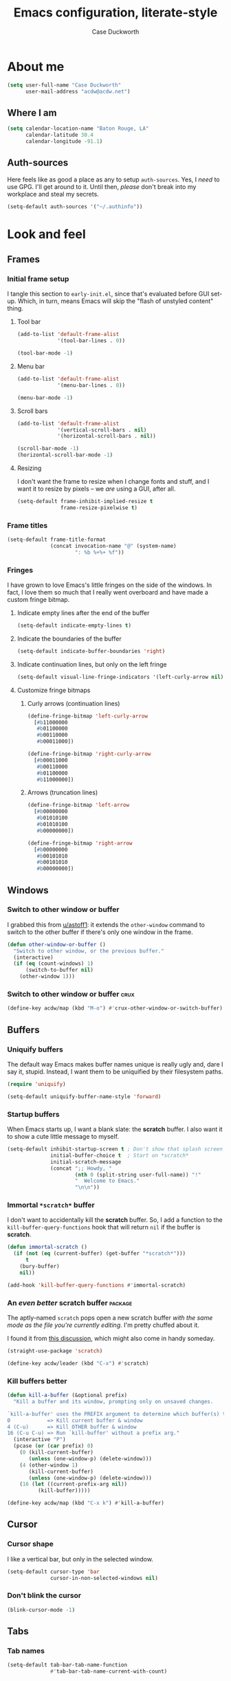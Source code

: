 #+TITLE: Emacs configuration, literate-style
#+AUTHOR: Case Duckworth
#+STARTUP: overview

* About me

#+begin_src emacs-lisp :noweb-ref settings
  (setq user-full-name "Case Duckworth"
        user-mail-address "acdw@acdw.net")
#+end_src

** Where I am

#+begin_src emacs-lisp :noweb-ref settings
  (setq calendar-location-name "Baton Rouge, LA"
        calendar-latitude 30.4
        calendar-longitude -91.1)
#+end_src

** Auth-sources

Here feels like as good a place as any to setup =auth-sources=.  Yes, I
/need/ to use GPG.  I'll get around to it.  Until then, /please/ don't
break into my workplace and steal my secrets.

#+begin_src emacs-lisp :noweb-ref settings
  (setq-default auth-sources '("~/.authinfo"))
#+end_src

* Look and feel

** Frames

*** Initial frame setup
:PROPERTIES:
:header-args: :noweb-ref early-init-frame
:END:

I tangle this section to =early-init.el=, since that's evaluated
before GUI set-up.  Which, in turn, means Emacs will skip the "flash
of unstyled content" thing.

**** Tool bar

#+begin_src emacs-lisp
  (add-to-list 'default-frame-alist
               '(tool-bar-lines . 0))

  (tool-bar-mode -1)
#+end_src

**** Menu bar

#+begin_src emacs-lisp
  (add-to-list 'default-frame-alist
               '(menu-bar-lines . 0))

  (menu-bar-mode -1)
#+end_src

**** Scroll bars

#+begin_src emacs-lisp
  (add-to-list 'default-frame-alist
               '(vertical-scroll-bars . nil)
               '(horizontal-scroll-bars . nil))

  (scroll-bar-mode -1)
  (horizontal-scroll-bar-mode -1)
#+end_src

**** Resizing

I don't want the frame to resize when I change fonts and stuff, and I
want it to resize by pixels -- we /are/ using a GUI, after all.

#+begin_src emacs-lisp
  (setq-default frame-inhibit-implied-resize t
                frame-resize-pixelwise t)
#+end_src

*** Frame titles

#+begin_src emacs-lisp :noweb-ref settings
  (setq-default frame-title-format
                (concat invocation-name "@" (system-name)
                        ": %b %+%+ %f"))
#+end_src

*** Fringes
:PROPERTIES:
:header-args: :noweb-ref settings
:END:

I have grown to love Emacs's little fringes on the side of the
windows.  In fact, I love them so much that I really went overboard
and have made a custom fringe bitmap.

**** Indicate empty lines after the end of the buffer

#+begin_src emacs-lisp
  (setq-default indicate-empty-lines t)
#+end_src

**** Indicate the boundaries of the buffer

#+begin_src emacs-lisp
  (setq-default indicate-buffer-boundaries 'right)
#+end_src

**** Indicate continuation lines, but only on the left fringe

#+begin_src emacs-lisp
  (setq-default visual-line-fringe-indicators '(left-curly-arrow nil))
#+end_src

**** Customize fringe bitmaps

***** Curly arrows (continuation lines)

#+begin_src emacs-lisp
  (define-fringe-bitmap 'left-curly-arrow
    [#b11000000
     #b01100000
     #b00110000
     #b00011000])

  (define-fringe-bitmap 'right-curly-arrow
    [#b00011000
     #b00110000
     #b01100000
     #b11000000])
#+end_src

***** Arrows (truncation lines)

#+begin_src emacs-lisp
  (define-fringe-bitmap 'left-arrow
    [#b00000000
     #b01010100
     #b01010100
     #b00000000])

  (define-fringe-bitmap 'right-arrow
    [#b00000000
     #b00101010
     #b00101010
     #b00000000])
#+end_src

** Windows

*** Switch to other window or buffer

I grabbed this from [[https://www.reddit.com/r/emacs/comments/kz347f/what_parts_of_your_config_do_you_like_best/gjlnp2c/][u/astoff1]]: it extends the =other-window= command
to switch to the other buffer if there's only one window in the frame.

#+begin_src emacs-lisp :noweb-ref functions
  (defun other-window-or-buffer ()
    "Switch to other window, or the previous buffer."
    (interactive)
    (if (eq (count-windows) 1)
        (switch-to-buffer nil)
      (other-window 1)))
#+end_src

*** Switch to other window or buffer                                   :crux:

#+begin_src emacs-lisp :noweb-ref bindings
  (define-key acdw/map (kbd "M-o") #'crux-other-window-or-switch-buffer)
#+end_src

** Buffers

*** Uniquify buffers

The default way Emacs makes buffer names unique is really ugly and,
dare I say it, stupid.  Instead, I want them to be uniquified by their
filesystem paths.

#+begin_src emacs-lisp :noweb-ref requires
  (require 'uniquify)
#+end_src

#+begin_src emacs-lisp :noweb-ref settings
  (setq-default uniquify-buffer-name-style 'forward)
#+end_src

*** Startup buffers

When Emacs starts up, I want a blank slate: the *scratch* buffer.  I
also want it to show a cute little message to myself.

#+begin_src emacs-lisp :noweb-ref settings
  (setq-default inhibit-startup-screen t ; Don't show that splash screen thing.
                initial-buffer-choice t  ; Start on *scratch*
                initial-scratch-message
                (concat ";; Howdy, "
                        (nth 0 (split-string user-full-name)) "!"
                        "  Welcome to Emacs."
                        "\n\n"))
#+end_src

*** Immortal =*scratch*= buffer

I don't want to accidentally kill the *scratch* buffer.  So, I add a
function to the =kill-buffer-query-functions= hook that will return
=nil= if the buffer is *scratch*.

#+begin_src emacs-lisp :noweb-ref functions
  (defun immortal-scratch ()
    (if (not (eq (current-buffer) (get-buffer "*scratch*")))
        t
      (bury-buffer)
      nil))
#+end_src

#+begin_src emacs-lisp :noweb-ref hooks
  (add-hook 'kill-buffer-query-functions #'immortal-scratch)
#+end_src

*** An /even better/ scratch buffer                                   :package:

The aptly-named =scratch= pops open a new scratch buffer /with the same
mode as the file you're currently editing/.  I'm pretty chuffed about
it.

I found it from [[https://old.reddit.com/r/emacs/comments/l4v1ux/one_of_the_most_useful_small_lisp_functions_in_my/][this discussion]], which might also come in handy
someday.

#+begin_src emacs-lisp :noweb-ref packages
  (straight-use-package 'scratch)
#+end_src

#+begin_src emacs-lisp :noweb-ref bindings
  (define-key acdw/leader (kbd "C-x") #'scratch)
#+end_src

*** Kill buffers better

#+begin_src emacs-lisp :noweb-ref functions
  (defun kill-a-buffer (&optional prefix)
    "Kill a buffer and its window, prompting only on unsaved changes.

  `kill-a-buffer' uses the PREFIX argument to determine which buffer(s) to kill:
  0            => Kill current buffer & window
  4 (C-u)      => Kill OTHER buffer & window
  16 (C-u C-u) => Run `kill-buffer' without a prefix arg."
    (interactive "P")
    (pcase (or (car prefix) 0)
      (0 (kill-current-buffer)
         (unless (one-window-p) (delete-window)))
      (4 (other-window 1)
         (kill-current-buffer)
         (unless (one-window-p) (delete-window)))
      (16 (let ((current-prefix-arg nil))
            (kill-buffer)))))
#+end_src

#+begin_src emacs-lisp :noweb-ref bindings
  (define-key acdw/map (kbd "C-x k") #'kill-a-buffer)
#+end_src

** Cursor

*** Cursor shape

I like a vertical bar, but only in the selected window.

#+begin_src emacs-lisp :noweb-ref settings
  (setq-default cursor-type 'bar
                cursor-in-non-selected-windows nil)
#+end_src

*** Don't blink the cursor

#+begin_src emacs-lisp :noweb-ref modes
  (blink-cursor-mode -1)
#+end_src

** Tabs

*** Tab names

#+begin_src emacs-lisp :noweb-ref settings
  (setq-default tab-bar-tab-name-function
                #'tab-bar-tab-name-current-with-count)
#+end_src

*** When to show the tab bar

Only when there's more than one tab.

#+begin_src emacs-lisp :noweb-ref settings
  (setq-default tab-bar-show 1)
#+end_src

** Fonts

On Linux, I have a custom build of Iosevka that I like.

#+begin_src emacs-lisp :noweb-ref linux-specific
  (set-face-attribute 'default nil
                      :family "Iosevka Acdw"
                      :height 105)

  (set-face-attribute 'fixed-pitch nil
                      :family "Iosevka Acdw"
                      :height 105)
#+end_src

But on Windows, I use Consolas.

#+begin_src emacs-lisp :noweb-ref windows-specific
  (set-face-attribute 'default nil
                      :family "Consolas"
                      :height 110)

  (set-face-attribute 'fixed-pitch nil
                      :family "Consolas"
                      :height 110)
#+end_src

*** Underlines

I like the /fancy/ underlines in newer browsers that skip all the
descenders.  Emacs doesn't /quite/ have that, but it can put the
underline below all the text.

#+begin_src emacs-lisp :noweb-ref settings
  (setq-default x-underline-at-descent-line t)
#+end_src

*** Unicode fonts                                           :package:

=unicode-fonts= pulls in some other packages that still require the
deprecated =cl= library.  So, I've forked those libraries to require
=cl-lib= instead.

*** First: un-fuck =font-utils= and =list-utils= ... and =persistent-soft=

**** List-utils

Since =font-utils= depends on =list-utils=, if I load the former first, it
pulls in the unpatched latter.  /So/ I need to do =list-utils= first.
(=*straight-process*= is your friend, y'all!)

Since =list-utils= requires =cl= in line 259 (see [[https://github.com/rolandwalker/list-utils/issues/6][this issue]], apparently
just changing it breaks many tests, but I'll run with it until Emacs
complains), I need to fork and change that to a =cl-lib=.

#+begin_src emacs-lisp :noweb-ref packages
  (straight-use-package '(list-utils
                          :host github
                          :repo "rolandwalker/list-utils"
                          :fork (:repo "duckwork/list-utils")))
#+end_src

**** Persistent-soft

#+begin_src emacs-lisp :noweb-ref packages
  (straight-use-package '(persistent-soft
                          :host github
                          :repo "rolandwalker/persistent-soft"
                          :fork (:repo "duckwork/persistent-soft")))
#+end_src

**** Font-utils

I was able to actually create a [[https://github.com/rolandwalker/font-utils/pull/2][PR]] for this one, so fingers crossed.
Since the last update on =font-utils= was in 2015, I'm not super hopeful
that my fix will get merged upstream, but I'm using a =:fork= argument
to stay hopeful.

#+begin_src emacs-lisp :noweb-ref packages
  (straight-use-package '(font-utils
                          :host github
                          :repo "rolandwalker/font-utils"
                          :fork (:repo "duckwork/font-utils")))
#+end_src

**** Unicode-fonts

/Okay/ ... pull requests in, time to load =unicode-fonts=.

#+begin_src emacs-lisp :noweb-ref packages
  (straight-use-package '(unicode-fonts
                          :host github
                          :repo "rolandwalker/unicode-fonts"))
  (require 'unicode-fonts)
#+end_src

According to [[https://github.com/rolandwalker/unicode-fonts/issues/3][Issue #3]], there can be problems with =unicode-fonts-setup=
when using a daemon.  Instead of forking this repo and merging [[https://github.com/rolandwalker/unicode-fonts/pull/4][PR #4]]
into my personal fork, I'll use the workaround described in the
issue.

#+begin_src emacs-lisp :noweb-ref hooks
  (defun hook--unicode-fonts-setup (frame)
    "Run `unicode-fonts-setup', then remove the hook."
    (select-frame frame)
    (unicode-fonts-setup)
    (remove-hook 'after-make-frame-functions #'hook--unicode-fonts-setup))

  (add-hook 'after-make-frame-functions #'hook--unicode-fonts-setup)
#+end_src

** Theming

*** Modus themes                                                    :package:

I want the git version.

#+begin_src emacs-lisp :noweb-ref packages
  (straight-use-package '(modus-themes
                          :host gitlab
                          :repo "protesilaos/modus-themes"))
#+end_src

#+begin_src emacs-lisp :noweb-ref settings
  (setq-default modus-themes-slanted-constructs t
                modus-themes-bold-constructs t
                modus-themes-region 'bg-only
                modus-themes-org-blocks 'grayscale
                modus-themes-headings '((1 . line)
                                        (t . t))
                modus-themes-scale-headings nil
                modus-themes-mode-line 'borderless-3d)
#+end_src

*** Change themes based on time of day

#+begin_src emacs-lisp :noweb-ref functions
  (defun acdw/run-with-sun (sunrise-command sunset-command)
    "Run commands at sunrise and sunset."
    (let* ((times-regex (rx (* nonl)
                            (: (any ?s ?S) "unrise") " "
                            (group (repeat 1 2 digit) ":"
                                   (repeat 1 2 digit)
                                   (: (any ?a ?A ?p ?P) (any ?m ?M)))
                            (* nonl)
                            (: (any ?s ?S) "unset") " "
                            (group (repeat 1 2 digit) ":"
                                   (repeat 1 2 digit)
                                   (: (any ?a ?A ?p ?P) (any ?m ?M)))
                            (* nonl)))
           (ss (sunrise-sunset))
           (_m (string-match times-regex ss))
           (sunrise-time (match-string 1 ss))
           (sunset-time (match-string 2 ss)))
      (run-at-time sunrise-time (* 60 60 24) sunrise-command)
      (run-at-time sunset-time (* 60 60 24) sunset-command)))
#+end_src

#+begin_src emacs-lisp :noweb-ref hooks
  (acdw/run-with-sun #'modus-themes-load-operandi
                     #'modus-themes-load-vivendi)
#+end_src

*** Mode line

**** Simple modeline                                                :package:

After trying =doom-mode-line= and =smart-mode-line=, I think I've finally
landed on a good one: =simple-modeline=.

#+begin_src emacs-lisp :noweb-ref packages
  (straight-use-package 'simple-modeline)
#+end_src

#+begin_src emacs-lisp :noweb-ref settings
  (setq-default simple-modeline-segments
                '((simple-modeline-segment-modified
                   simple-modeline-segment-buffer-name
                   simple-modeline-segment-position)
                  (simple-modeline-segment-minor-modes
                   simple-modeline-segment-input-method
                   simple-modeline-segment-vc
                   simple-modeline-segment-misc-info
                   simple-modeline-segment-process
                   simple-modeline-segment-major-mode)))
#+end_src

#+begin_src emacs-lisp :noweb-ref modes
  (simple-modeline-mode +1)
#+end_src

**** Blackout some modes                                            :package:

Like =diminish= or =delight=, =blackout= allows me to remove some
minor-modes from the modeline.

#+begin_src emacs-lisp :noweb-ref packages
  (straight-use-package '(blackout
                          :host github
                          :repo "raxod502/blackout"))
#+end_src

*** Setting faces

It took me a while to find a function that'll let me customize faces
/without/ using *customize*.  Thanks to [[https://www.emacswiki.org/emacs/CustomizingFaces#toc5][Drew Adams]], I've got it!

#+begin_src emacs-lisp :noweb-ref functions
  (defun doremi-face-set (face spec)
    "Tell Customize that FACE has been set to value SPEC.
    SPEC is as for `defface'."
    (put face 'customized-face spec)
    (face-spec-set face spec)
    (message "Customized face %s." (symbol-name face)))
#+end_src

* Interactivity

** Dialogs and alerts

*** Don't use a dialog box

Ask in the modeline instead.

#+begin_src emacs-lisp :noweb-ref settings
  (setq-default use-dialog-box nil)
#+end_src

*** Yes or no questions

I just want to type =y= or =n=, okay?

#+begin_src emacs-lisp :noweb-ref functions
  (fset 'yes-or-no-p #'y-or-n-p)
#+end_src

*** The Bell

The only system I /sort of/ like the bell on is my Thinkpad, which
does a little on-board speaker beep.  Until I can figure out how to
let it do its thing, though, I'll just change the bell on all my
systems.

#+begin_src emacs-lisp :noweb-ref settings
  (setq-default visible-bell nil
                ring-bell-function #'flash-mode-line)
#+end_src

**** Flash the mode-line

#+begin_src emacs-lisp :noweb-ref functions
  (defun flash-mode-line ()
    (invert-face 'mode-line)
    (run-with-timer 0.2 nil #'invert-face 'mode-line))
#+end_src

** Minibuffer

*** Keep the cursor away from the  minibuffer prompt

#+begin_src emacs-lisp :noweb-ref settings
  (setq-default minibuffer-prompt-properties
                '(read-only t
                  cursor-intangible t
                  face minibuffer-prompt))
#+end_src

*** Enable a recursive minibuffer

#+begin_src emacs-lisp :noweb-ref
  (setq-default enable-recursive-minibuffers t)
#+end_src

*** Show the recursivity of the minibuffer in the mode-line

#+begin_src emacs-lisp :noweb-ref modes
  (minibuffer-depth-indicate-mode +1)
#+end_src

** Completing-read

*** Shadow file names

When typing =~= or =/= in the file-selection dialog, Emacs "pretends"
that you've typed them at the beginning of the line. By default,
however, it only /fades out/ the previous contents of the line. I want
to /hide/ those contents.

#+begin_src emacs-lisp :noweb-ref settings
  (setq-default file-name-shadow-properties '(invisible t))
#+end_src

#+begin_src emacs-lisp :noweb-ref modes
  (file-name-shadow-mode +1)
#+end_src

*** Ignore case

#+begin_src emacs-lisp :noweb-ref
  (setq-default completion-ignore-case t
                read-buffer-completion-ignore-case t
                read-file-name-completion-ignore-case t)
#+end_src

*** Selectrum                                                       :package:

My minibuffer completion system uses =selectrum=, =prescient=, =company=,
and =marginalia=.  At some point, I'd like to take a deep dive in =embark=
(possibly switching out =selectrum=), =ido=, =orderless=, or others,
for now .... I just want to see my completions.

#+begin_src emacs-lisp :noweb-ref packages
  (straight-use-package 'selectrum)
#+end_src

#+begin_src emacs-lisp :noweb-ref modes
  (selectrum-mode +1)
#+end_src

*** Prescient                                                       :package:

#+begin_src emacs-lisp :noweb-ref packages
  (straight-use-package 'prescient)
  (require 'prescient)
#+end_src

Prescient can persist itself too.

#+begin_src emacs-lisp :noweb-ref modes
  (prescient-persist-mode +1)
#+end_src

**** Selectrum integration

Let's have =prescient= and =selectrum= work together.

#+begin_src emacs-lisp :noweb-ref packages
  (straight-use-package 'selectrum-prescient)
#+end_src

#+begin_src emacs-lisp :noweb-ref modes
  (with-eval-after-load 'selectrum
    (selectrum-prescient-mode +1))
#+end_src

*** Consult                                                         :package:

#+begin_src emacs-lisp :noweb-ref modes
  (straight-use-package 'consult)
  (require 'consult)
#+end_src

Consult has a lot of great bindings that work well with Emacs's
default completion system.  These all come from the [[https://github.com/minad/consult#configuration][example configuration]].

#+begin_src emacs-lisp :noweb-ref bindings
  (with-eval-after-load 'consult
    ;; C-c bindings (`mode-specific-map')
    (define-key acdw/map (kbd "C-c h") #'consult-history)
    (define-key acdw/map (kbd "C-c m") #'consult-mode-command)
    ;; C-x bindings (`ctl-x-map')
    (define-key acdw/map (kbd "C-x M-:") #'consult-complex-command)
    (define-key acdw/map (kbd "C-x b") #'consult-buffer)
    (define-key acdw/map (kbd "C-x 4 b") #'consult-buffer-other-window)
    (define-key acdw/map (kbd "C-x 5 b") #'consult-buffer-other-frame)
    (define-key acdw/map (kbd "C-x r x") #'consult-register)
    (define-key acdw/map (kbd "C-x r b") #'consult-bookmark)
    ;; M-g bindings (`goto-map')
    (define-key acdw/map (kbd "M-g g") #'consult-line)
    (define-key acdw/map (kbd "M-g M-g") #'consult-line)
    (define-key acdw/map (kbd "M-g o") #'consult-outline)
    (define-key acdw/map (kbd "M-g m") #'consult-mark)
    (define-key acdw/map (kbd "M-g k") #'consult-global-mark)
    (define-key acdw/map (kbd "M-g i") #'consult-imenu)
    (define-key acdw/map (kbd "M-g e") #'consult-error)
    ;; M-s bindings (`search-map')
    (define-key acdw/map (kbd "M-s g") #'consult-grep) ; alts:
                                          ; consult-git-grep,
                                          ; consult-ripgrep
    (define-key acdw/map (kbd "M-s f") #'consult-find) ; alts:
                                          ; consult-locate
    (define-key acdw/map (kbd "M-s l") #'consult-line)
    (define-key acdw/map (kbd "M-s m") #'consult-multi-occur)
    (define-key acdw/map (kbd "M-s k") #'consult-keep-lines)
    (define-key acdw/map (kbd "M-s u") #'consult-focus-lines)
    ;; Other bindings
    (define-key acdw/map (kbd "M-y") #'consult-yank-pop)
    (define-key acdw/map (kbd "<help> a") #'consult-apropos))
#+end_src

#+begin_src emacs-lisp :noweb-ref settings
  (autoload 'consult-register-preview "consult") ; make the compiler happy
  (setq-default register-preview-delay 0
                register-preview-function #'consult-register-preview)
#+end_src

*** Marginalia                                                      :package:

Finally, =marginalia= provides extra information about completion
candidates.

#+begin_src emacs-lisp :noweb-ref packages
  (straight-use-package 'marginalia)
  (require 'marginalia)
#+end_src

#+begin_src emacs-lisp :noweb-ref modes
  (marginalia-mode +1)
#+end_src

I like the rich annotations provided by =marginalia=.

#+begin_src emacs-lisp :noweb-ref settings
  (setq-default marginalia-annotators
                '(marginalia-annotators-heavy
                  marginalia-annotators-light
                  nil))
#+end_src

**** Integration with Selectrum

#+begin_src emacs-lisp :noweb-ref functions
  (advice-add #'marginalia-cycle :after
              (lambda ()
                (when (bound-and-true-p selectrum-mode)
                  (selectrum-exhibit))))
#+end_src

** Completion

*** Hippie Expand

Before I install any completion framework, I want a good default for
completing.  =hippie-expand= fills that niche.

#+begin_src emacs-lisp :noweb-ref bindings
  (define-key acdw/map (kbd "M-/") #'hippie-expand)
#+end_src

** Bindings

*** Acdw Mode

I've decided to set up a custom minor mode for my keybindings, as
suggested in [[https://github.com/larstvei/dot-emacs#key-bindings][Lars Tvei]]'s config, so that I can override all other
modes with my own keybindings.  Plus I can easily turn it off and back
on as I please.

#+begin_src emacs-lisp :noweb-ref acdw-mode
  (defvar acdw/map (make-sparse-keymap)
    "A keymap for my custom bindings.")

  (define-minor-mode acdw/mode
      "A mode for `acdw/map'."
    :init-value t
    :lighter " ⱷ"
    :keymap acdw/map)

  (define-globalized-minor-mode acdw/global-mode acdw/mode acdw/mode)
#+end_src

**** Turn off acdw/mode in the minibuffer

#+begin_src emacs-lisp :noweb-ref acdw-mode
  (defun acdw/mode--disable ()
    "Turn off acdw/mode."
    (acdw/mode -1))

  (add-hook 'minibuffer-setup-hook #'acdw/mode--disable)
#+end_src

**** Custom leader

Since =C-z= is generally pretty useless in Emacs (minimize the window?
really?), I rebind it to be a sort of personal leader key.  I
generally use it as a leader for entering applications.

#+begin_src emacs-lisp :noweb-ref acdw-mode
  (defvar acdw/leader
    (let ((map (make-sparse-keymap))
          (c-z (global-key-binding "\C-z")))
      ;(global-unset-key "\C-z")
      (define-key acdw/map "\C-z" map)
      (define-key map "\C-z" c-z)
      map))

  ;; Just in case I want to run hooks after defining the leader map
  (run-hooks 'acdw/leader-defined-hook)
#+end_src

*** Show keybindings with =which-key=                                 :package:

#+begin_src emacs-lisp :noweb-ref packages
  (straight-use-package 'which-key)
#+end_src

#+begin_src emacs-lisp :noweb-ref modes
  (which-key-mode +1)
  (blackout 'which-key-mode)
#+end_src

** Scrolling

According to [[https://github.com/mpereira/.emacs.d#make-cursor-movement-an-order-of-magnitude-faster][Murilo Pereira]], these settings will make Emacs scrolling
"an order of magnitude faster."

#+begin_src emacs-lisp :noweb-ref settings
  (setq-default auto-window-vscroll nil
                fast-but-imprecise-scrolling t)
#+end_src

** CRUX                                                        :package:crux:

A collection of generally-useful functions that I don't want to bother
including here myself.  This is kind of an experiment, to be honest.

#+begin_src emacs-lisp :noweb-ref packages
  (straight-use-package '(crux
                          :host github
                          :repo "bbatsov/crux"))
#+end_src

A note: I /don't/ do the same with [[https://github.com/alphapapa/unpackaged.el][unpackaged]] (see below, specifically
the *Org* sections) because it pulls in =hydra= and =use-package=, et al.

* Persistence

** Minibuffer history

The =savehist= package saves minibuffer history between sessions, as
well as the option for some other variables.  Since storage is cheap,
I keep all of it.

#+begin_src emacs-lisp :noweb-ref requires
  (require 'savehist)
#+end_src

#+begin_src emacs-lisp :noweb-ref modes
  (setq-default savehist-additional-variables
                '(kill-ring
                  search-ring
                  regexp-search-ring)
                history-length t ; Don't truncate
                history-delete-duplicates t)
#+end_src

#+begin_src emacs-lisp :noweb-ref modes
  (savehist-mode +1)
#+end_src

** File places

The =saveplace= package saves where I've been in my visited files.

#+begin_src emacs-lisp :noweb-ref requires
  (require 'saveplace)
#+end_src

Since storage is cheap, but I'm impatient -- especially on Windows --
I'm not going to check whether the files =save-place= saves the places
of are readable or not when I'm not at home.

#+begin_src emacs-lisp :noweb-ref settings
  (setq-default save-place-forget-unreadable-files
                (memq system-type '(gnu gnu/linux gnu/kfreebsd)))
#+end_src

#+begin_src emacs-lisp :noweb-ref modes
  (save-place-mode +1)
#+end_src

** Recent files

I also like to keep track of recently-opened files.  =recentf= helps
with that.

#+begin_src emacs-lisp :noweb-ref requires
  (require 'recentf)
#+end_src

#+begin_src emacs-lisp :noweb-ref settings
  (setq-default recentf-max-menu-items 100
                recentf-max-saved-items nil)
#+end_src

#+begin_src emacs-lisp :noweb-ref modes
  (recentf-mode +1)
#+end_src

I also want to ignore the =no-littering-var-directory= and
=no-littering-etc-directory=, since those aren't useful.

#+begin_src emacs-lisp :noweb-ref no-littering
  (add-to-list 'recentf-exclude no-littering-var-directory)
  (add-to-list 'recentf-exclude no-littering-etc-directory)
#+end_src

*** Save the recentf list periodically

#+begin_src emacs-lisp :noweb-ref functions
  (defun maybe-save-recentf ()
    "Save `recentf-file' every five minutes, but only when out of focus."
    (defvar recentf--last-save (time-convert nil 'integer)
      "When we last saved the `recentf-save-list'.")

    (when (> (time-convert (time-since recentf--last-save) 'integer)
             (* 60 5))
      (setq-default recentf--last-save (time-convert nil 'integer))
      (when-unfocused #'recentf-save-list)))
#+end_src

#+begin_src emacs-lisp :noweb-ref hooks
  (add-function :after after-focus-change-function
                #'maybe-save-recentf)
#+end_src

* Responsiveness

Emacs has a slew of well-documented problems with snappiness.
Luckily, there are a number of solutions.

** Only do things when unfocused

Sometimes, we can fake responsiveness by only performing commands when
the user is looking at something else.

#+begin_src emacs-lisp :noweb-ref functions
  (defun when-unfocused (func &rest args)
    "Run FUNC, with ARGS, iff all frames are out of focus."
    (when (seq-every-p #'null (mapcar #'frame-focus-state (frame-list)))
      (apply func args)))
#+end_src

** Garbage collection

*** Garbage Collection Magic Hack                                   :package:

Look, I'm not going to look too deeply into this.  It's /magic/ afer
all.

#+begin_src emacs-lisp :noweb-ref packages
  (straight-use-package 'gcmh)
#+end_src

#+begin_src emacs-lisp :noweb-ref modes
  (gcmh-mode +1)
  (blackout 'gcmh-mode)
#+end_src

*** Garbage Collect when out of focus

#+begin_src emacs-lisp :noweb-ref hooks
  (defun hook--gc-when-unfocused ()
    (when-unfocused #'garbage-collect))

  (add-function :after after-focus-change-function
                #'hook--gc-when-unfocused)
#+end_src

* Files

** Encoding

*** UTF-8

It's 2020.  Let's encode files like it is.

#+begin_src emacs-lisp :noweb-ref settings
  (prefer-coding-system 'utf-8)
  (set-default-coding-systems 'utf-8)
  (set-terminal-coding-system 'utf-8)
  (set-keyboard-coding-system 'utf-8)
  (set-language-environment "UTF-8")

  (setq-default locale-coding-system 'utf-8
                buffer-file-coding-system 'utf-8
                x-select-request-type '(UTF8_STRING COMPOUND_TEXT TEXT STRING))
#+end_src

*** UNIX-style line endings

This function is from the [[https://www.emacswiki.org/emacs/EndOfLineTips][Emacs Wiki]].

#+begin_src emacs-lisp :noweb-ref functions
  (defun ewiki/no-junk-please-were-unixish ()
    "Convert line endings to UNIX, dammit."
    (let ((coding-str (symbol-name buffer-file-coding-system)))
      (when (string-match "-\\(?:dos\\|mac\\)$" coding-str)
        (set-buffer-file-coding-system 'unix))))
#+end_src

I add it to both =file-find-hook= /and/ =before-save-hook= because I'm
/that/ over it.  I don't want to ever work with anything other than
UNIX line endings ever again. I just don't care. Even Microsoft
Notepad can handle UNIX line endings, so I don't want to hear it.

#+begin_src emacs-lisp :noweb-ref hooks
  (add-hook 'find-file-hook #'ewiki/no-junk-please-were-unixish)
  (add-hook 'before-save-hook #'ewiki/no-junk-please-were-unixish)
#+end_src

** Keep =~/.emacs.d= clean                                          :package:

#+begin_src emacs-lisp :noweb-ref packages :noweb yes
  (straight-use-package 'no-littering)
  (require 'no-littering)
  (with-eval-after-load 'no-littering
    <<no-littering>>
    ) ; end of no-littering
#+end_src

** Backups

#+begin_src emacs-lisp :noweb-ref settings
  (setq-default backup-by-copying t
                ;; Don't delete old versions
                delete-old-versions -1
                ;; Make numeric backups unconditionally
                version-control t
                ;; Also backup files covered by version control
                vc-make-backup-files t)
#+end_src

#+begin_src emacs-lisp :noweb-ref no-littering
  (let ((dir (no-littering-expand-var-file-name "backup")))
    (make-directory dir :parents)
    (setq-default backup-directory-alist
                  `((".*" . ,dir))))
#+end_src

** Autosaves                                                        :package:

I don't use the =auto-save= system, preferring instead to use
Bozhidar Batsov's [[https://github.com/bbatsov/super-save][super-save]] package.

#+begin_src emacs-lisp :noweb-ref settings
  (setq-default auto-save-default nil)

  (setq-default super-save-remote-files nil
                super-save-exclude '(".gpg")
                super-save-auto-save-when-idle t)
#+end_src

#+begin_src emacs-lisp :noweb-ref packages
  (straight-use-package 'super-save)
#+end_src

#+begin_src emacs-lisp :noweb-ref modes
  (super-save-mode +1)
  (blackout 'super-save-mode)
#+end_src

** Auto-revert files

I like to keep the buffers Emacs has in-memory in sync with the actual
contents of the files the represent on-disk.  Thus, we have
=auto-revert-mode=.

#+begin_src emacs-lisp :noweb-ref settings
  (setq-default auto-revert-verbose nil)
#+end_src

#+begin_src emacs-lisp :noweb-ref modes
  (global-auto-revert-mode +1)
#+end_src

* Editing

** Lines

*** Auto-fill vs. Visual-line

I've mostly been using visual-line mode, and it's been pretty good.
There are some times, however, when lines are just ... really long,
and they wrap weird or whatever.  Not to mention, in Org mode,
=visual-line-mode= screws up the bindings for line movement.  So
here's what I'm going to do.

1. Enable =visual-line-mode= with =text-mode=, but /not/ with
   =org-mode=.

   #+begin_src emacs-lisp :noweb-ref hooks
     (defun hook--visual-line-mode ()
       (unless (eq major-mode 'org-mode)
         (visual-line-mode +1)))

     (add-hook 'text-mode-hook #'hook--visual-line-mode)
   #+end_src

2. Enable =auto-fill-mode= with =org-mode=.

   #+begin_src emacs-lisp :noweb-ref hooks
     (add-hook 'org-mode-hook #'auto-fill-mode)
   #+end_src

3. /Just/ in case ... let's "fix" =visual-line-mode= if we're in =org-mode=.

   #+begin_src emacs-lisp :noweb-ref hooks
     (defun hook--visual-line-fix-org-keys ()
       (when (derived-mode-p 'org-mode)
         (local-set-key (kbd "C-a") #'org-beginning-of-line)
         (local-set-key (kbd "C-e") #'org-end-of-line)
         (local-set-key (kbd "C-k") #'org-kill-line)))

     (add-hook 'visual-line-mode-hook #'hook--visual-line-fix-org-keys)
  
   #+end_src

I think that'll work -- I only care about line aesthetics with text.
Programming modes should be /allowed/ to have long lines, regardless
of how /terrible/ it is to have them.

*** Stay snappy with long-lined files

#+begin_src emacs-lisp :noweb-ref modes
  (when (fboundp 'global-so-long-mode)
    (global-so-long-mode +1))
#+end_src

** Whitespace

*** Whitespace style

The =whitespace-style= defines what kinds of whitespace to clean up on
=whitespace-cleanup=, as well as what to highlight (if that option is
enabled).

#+begin_src emacs-lisp :noweb-ref settings
  (setq-default whitespace-style '(empty ; remove blank lines at buffer edges
                                   indentation ; clean up indentation
                                   ;; fix mixed spaces and tabs
                                   space-before-tab
                                   space-after-tab))
#+end_src

*** Clean up whitespace on save

#+begin_src emacs-lisp :noweb-ref hooks
  (add-hook 'before-save-hook #'whitespace-cleanup)
#+end_src

*** Don't use TABs

I was team TAB for a while, but I find them easier to avoid in Emacs.
It manages my whitespace for me, anyway.

#+begin_src emacs-lisp :noweb-ref settings
  (setq-default indent-tabs-mode nil)
#+end_src

** Killing & Yanking

*** Replace the selection when typing

#+begin_src emacs-lisp :noweb-ref modes
  (delete-selection-mode +1)
#+end_src

*** Work better with the system clipboard

#+begin_src emacs-lisp :noweb-ref settings
  (setq-default
   ;; Save existing clipboard text to the kill ring before replacing it.
   save-interprogram-paste-before-kill t
   ;; Update the X selection when rotating the kill ring.
   yank-pop-change-selection t
   ;; Enable clipboards
   x-select-enable-clipboard t
   x-select-enable-primary t
   ;; Copy a region when it's selected with the mouse
   mouse-drag-copy-region t)
#+end_src

*** Don't append the same thing twice to the kill ring

#+begin_src emacs-lisp :noweb-ref settings
  (setq-default kill-do-not-save-duplicates t)
#+end_src

*** Kill the line if there is no region                                :crux:

#+begin_src emacs-lisp :noweb-ref hooks
  (crux-with-region-or-line kill-ring-save)
  (crux-with-region-or-line kill-region)
#+end_src

** Overwrite mode

*** Change the cursor

#+begin_src emacs-lisp :noweb-ref hooks
  (defun hook--overwrite-mode-change-cursor ()
    (setq cursor-type (if overwrite-mode t 'bar)))

  (add-hook 'overwrite-mode-hook #'hook--overwrite-mode-change-cursor)
#+end_src

** The Mark

*** Repeat popping the mark without repeating the prefix argument

#+begin_src emacs-lisp :noweb-ref settings
  (setq-default set-mark-repeat-command-pop t)
#+end_src

** Undo                                                             :package:

*** Undo Fu

#+begin_src emacs-lisp :noweb-ref packages
  (straight-use-package 'undo-fu)
#+end_src

#+begin_src emacs-lisp :noweb-ref bindings
  (define-key acdw/map (kbd "C-/") #'undo-fu-only-undo)
  (define-key acdw/map (kbd "C-?") #'undo-fu-only-redo)
#+end_src

*** Undo Fu session

I'm not putting this in [[*Persistence]] because it'd be confusing away
from =undo-fu=.

#+begin_src emacs-lisp :noweb-ref packages
  (straight-use-package 'undo-fu-session)
#+end_src

#+begin_src emacs-lisp :noweb-ref settings
  (setq-default undo-fu-session-incompatible-files
                '("/COMMIT_EDITMSG\\'"
                  "/git-rebase-todo\\'"))
#+end_src

#+begin_src emacs-lisp :noweb-ref no-littering
  (let ((dir (no-littering-expand-var-file-name "undos")))
    (make-directory dir :parents)
    (setq-default undo-fu-session-directory dir))
#+end_src

#+begin_src emacs-lisp :noweb-ref modes
  (global-undo-fu-session-mode +1)
#+end_src

** Search/Replace

The /biggest/ thing I miss about my Neovim days is its ease of
search/replace.  It didn't matter where the point was in the buffer;
it could wrap around.  It had a little highlight to show you all the
matching strings, /and/ it could show you what the replacement would
look like.  =anzu= does /most/ of this, except the wrapping around part --
=ctrlf= does the wrapping around okay, but I haven't really tried to get
the two packages to play nice together.  Until then, I'll just use
=anzu= and =isearch=, which is honestly a pretty good search package.

*** Anzu setup

#+begin_src emacs-lisp :noweb-ref packages
  (straight-use-package 'anzu)
#+end_src

#+begin_src emacs-lisp :noweb-ref settings
  (setq-default anzu-mode-lighter "" ; hide anzu-mode in the modeline
                anzu-replace-to-string-separator " → ")

  ;; Set up anzu in the modeline
  (setq-default anzu-cons-mode-line-p nil)
  (setcar (cdr (assq 'isearch-mode minor-mode-alist))
          '(:eval (concat " " (anzu--update-mode-line))))
#+end_src

*** Regex

I search with regex by default.

#+begin_src emacs-lisp :noweb-ref settings
  (setq-default
   ;; Search Regex by default
   search-default-mode t)
#+end_src

I've switched =query-replace= and =query-replace-regexp= with their anzu
versions, because of the regex thing.

#+begin_src emacs-lisp :noweb-ref bindings
  (define-key acdw/map [remap query-replace] #'anzu-query-replace-regexp)
  (define-key acdw/map [remap query-replace-regexp] #'anzu-query-replace)

  (define-key isearch-mode-map [remap isearch-query-replace]
    #'anzu-isearch-query-replace)
  (define-key isearch-mode-map [remap isearch-query-replace-regexp]
    #'anzu-isearch-query-replace-regexp)
#+end_src

** Commenting                                                          :crux:

I don't think the default =M-;= (=M-x comment-dwim=) binding makes sense.
I want it to comment out the region or line, or uncomment it if it's
already commented.  That's it.

#+begin_src emacs-lisp :noweb-ref hooks
  (crux-with-region-or-line comment-or-uncomment-region)
#+end_src

#+begin_src emacs-lisp :noweb-ref bindings
  (define-key acdw/map (kbd "M-;") #'comment-or-uncomment-region)
#+end_src

* Writing

** Word count                                                       :package:

#+begin_src emacs-lisp :noweb-ref packages
  (straight-use-package 'wc-mode)
#+end_src

#+begin_src emacs-lisp :noweb-ref hooks
  (add-hook 'text-mode-hook #'wc-mode)
#+end_src

* Programming

** Comments

*** Auto fill comments in programming modes

Okay, so I lied in the [[*Auto-fill vs. Visual-line][Auto-fill vs. Visual-line]] section.  I /do/ want
to auto-fill in programming modes, but /only/ the comments.

#+begin_src emacs-lisp :noweb-ref hooks
  (defun hook--comment-auto-fill ()
    (setq-local comment-auto-fill-only-comments t)
    (auto-fill-mode +1))

  (add-hook 'prog-mode-hook #'hook--comment-auto-fill)
#+end_src

** Parentheses

*** Show parentheses

#+begin_src emacs-lisp :noweb-ref modes
  (show-paren-mode +1)
#+end_src

#+begin_src emacs-lisp :noweb-ref settings
  (setq-default show-paren-delay 0
                ;; Show the matching paren if visible, else the whole expression
                show-paren-style 'mixed)
#+end_src

*** Smart parens                                                    :package:

#+begin_src emacs-lisp :noweb-ref packages
  (straight-use-package 'smartparens)
  (require 'smartparens-config)
#+end_src

**** Show parens

#+begin_src emacs-lisp :noweb-ref settings
  (setq-default sp-show-pair-delay 0
                sp-show-pair-from-inside t)
#+end_src

#+begin_src emacs-lisp :noweb-ref hooks
  (add-hook 'prog-mode-hook #'show-smartparens-mode)
#+end_src

**** Hide the =smartparens= lighter

#+begin_src emacs-lisp :noweb-ref modes
  (blackout 'smartparens-mode)
#+end_src

**** Be strict in =prog-mode=

#+begin_src emacs-lisp :noweb-ref hooks
  (add-hook 'prog-mode-hook #'smartparens-strict-mode)
#+end_src

** Formatting

*** Aggressive indent                                               :package:

#+begin_src emacs-lisp :noweb-ref packages
  (straight-use-package 'aggressive-indent)
#+end_src

#+begin_src emacs-lisp :noweb-ref modes
  (global-aggressive-indent-mode +1)
  (blackout 'aggressive-indent-mode)
#+end_src

** Typesetting

*** Prettify-mode

I like my pretty =lambda='s -- and maybe one day, I'll add more symbols,
but only in prog-mode.  I want to see what I'm actually typing in
text.

#+begin_src emacs-lisp :noweb-ref hooks
  (add-hook 'prog-mode-hook #'prettify-symbols-mode)
#+end_src

Of course, I want to be able to /see/ the actual text in the buffer if
I'm /in/ the symbols.

#+begin_src emacs-lisp :noweb-ref settings
  (setq-default prettify-symbols-unprettify-at-point 'right-edge)
#+end_src

** Executable scripts

This poorly-named function will make a file executable if it looks
like a script (looking at the function definition, it looks like it
checks for a shebang).

#+begin_src emacs-lisp :noweb-ref hooks
  (add-hook 'after-save-hook
            #'executable-make-buffer-file-executable-if-script-p)
#+end_src

** Language-specific

*** Emacs Lisp

**** Don't limit the length of evaluated expressions

#+begin_src emacs-lisp :noweb-ref settings
  (setq-default eval-expression-print-length nil
                eval-expression-print-level nil)
#+end_src

**** Indent Elisp like Common Lisp

#+begin_src emacs-lisp :noweb-ref requires
  (require 'cl-lib)
#+end_src

#+begin_src emacs-lisp :noweb-ref settings
  (setq-default lisp-indent-function #'common-lisp-indent-function)
  (put 'cl-flet 'common-lisp-indent-function
       (get 'flet 'common-lisp-indent-function))
  (put 'cl-labels 'common-lisp-indent-function
       (get 'labels 'common-lisp-indent-function))
  (put 'if 'common-lisp-indent-function 2)
  (put 'dotimes-protect 'common-lisp-indent-function
       (get 'when 'common-lisp-indent-function))
#+end_src

* Applications

Emacs is well-known for its ability to subsume one's entire computing
life.  There are a few /killer apps/ that make Emacs really shine.
Here, I configure them and a few others.

My rubric for what makes a package an application, versus just a
package, is mostly based on the way I feel about it.  Don't expect to
agree with all of my choices.

** Web browsing

*** Browse-url

I like using Firefox.

#+begin_src emacs-lisp :noweb-ref settings
  (setq-default browse-url-browser-function 'browse-url-firefox
                browse-url-new-window-flag t
                browse-url-firefox-new-window-is-tab t)
#+end_src

At work, I need to tell Emacs where Firefox is.

#+begin_src emacs-lisp :noweb-ref windows-specific
  (add-to-list 'exec-path "C:/Program Files/Mozilla Firefox")
#+end_src

** Dired

#+begin_src emacs-lisp :noweb-ref hooks
  (defun hook--dired-mode ()
    (hl-line-mode +1)
    (dired-hide-details-mode +1))

  (add-hook 'dired-mode-hook #'hook--dired-mode)
#+end_src

A note on =dired-listing-switches=: when I'm able to figure out how to
move up a directory with a keybinding, I'll change =-a= to =-A=.

#+begin_src emacs-lisp :noweb-ref settings
  (setq-default dired-recursive-copies 'always
                dired-recursive-deletes 'always
                delete-by-moving-to-trash t
                dired-listing-switches "-alh")
#+end_src

*** Expand subtrees                                                 :package:

Instead of opening each folder in its own buffer, =dired-subtree=
enables me to open them in the same buffer, fancily indented.

#+begin_src emacs-lisp :noweb-ref packages
  (straight-use-package 'dired-subtree)
#+end_src

#+begin_src emacs-lisp :noweb-ref bindings
  (with-eval-after-load 'dired
    (define-key dired-mode-map "i" #'dired-subtree-toggle))
#+end_src

*** Collapse singleton directories                                  :package:

If a directory only has one item in it, =dired-collapse= shows what
that one item is.

#+begin_src emacs-lisp :noweb-ref packages
  (straight-use-package 'dired-collapse)
#+end_src

#+begin_src emacs-lisp :noweb-ref hooks
  (add-hook 'dired-mode-hook #'dired-collapse-mode)
#+end_src

** Git                                                              :package:

*** Magit

#+begin_src emacs-lisp :noweb-ref packages
  (straight-use-package 'magit)
#+end_src

#+begin_src emacs-lisp :noweb-ref bindings
  (define-key acdw/leader "g" #'magit-status)
#+end_src

**** Use =~/.authinfo= for passwords

The =auth-info= line should look like this:

#+begin_example
machine git.example.com user acdw password hahayeahrightyamoroniwouldn'tgiveyouthat
#+end_example

#+begin_src emacs-lisp :noweb-ref hooks
  (add-hook 'magit-process-find-password-functions
            #'magit-process-password-auth-source)
#+end_src

**** Windows setup

Following the [[https://github.com/magit/magit/wiki/Pushing-with-Magit-from-Windows][wiki page located here]].  Also make sure to run the
following in =cmd.exe= to set =$HOME= correctly:

#+begin_src cmd
  setx HOME C:\Users\aduckworth\Downloads\acdw
#+end_src

/and/ run /this/ command to setup a git credential helper:

#+begin_src sh
  git config --global credential.helper store
#+end_src

Okay, okay, using the =store= credential.helper is /super/ insecure.  But
here's the thing -- the Gits I Git at work (a) aren't my /real/ git, and
(b) they're just tokens!  So any time I think somebody got access, I
just revoke the tokens and bingo bongo, good to go.  If that's not
true, please feel free to hack this repo and change this paragraph.

#+begin_src emacs-lisp :noweb-ref windows-specific
  (setenv "GIT_ASKPASS" "git-gui--askpass")
#+end_src

**** Forge                                                          :package:

#+begin_src emacs-lisp :noweb-ref packages
  (straight-use-package 'forge)
  (with-eval-after-load 'magit
    (require 'forge))
#+end_src

*** Git file modes                                                  :package:

#+begin_src emacs-lisp :noweb-ref packages
  (dolist (feat '(gitattributes-mode
                  gitconfig-mode
                  gitignore-mode))
    (straight-use-package feat)
    (require feat))
#+end_src

** Crosswords!

I love crosswords.  I love Emacs.  There ya go.

#+begin_src emacs-lisp :noweb-ref packages
  (straight-use-package '(crossword
                          :host github
                          :repo "Boruch-Baum/emacs-crossword"))
#+end_src

The problem with this package is that the default faces are pretty
bad, to be honest.  Let's change em.

#+begin_src emacs-lisp :noweb-ref settings
  (doremi-face-set 'crossword-current-face
                   '((((class color)
                       (background light))
                      (:inherit 'normal :foreground "black"
                       :background "lightgreen"))
                     (((class color)
                       (background dark))
                      (:inherit 'normal :foreground "white"
                       :background "darkgreen"))
                     (t
                      (:inherit 'normal :foreground "black"
                       :background "darkgreen"))))

  (doremi-face-set 'crossword-other-dir-face
                   '((((class color)
                       (background light))
                      (:inherit 'normal :foreground "black"
                       :background "darkgrey"))
                     (((class color)
                       (background dark))
                      (:inherit 'normal :foreground "black"
                       :background "darkgrey"))
                     (t
                      (:inherit 'normal :foreground "black"
                       :background "darkgrey"))))
#+end_src

** TODO Gnus

See [[https://github.com/redguardtoo/mastering-emacs-in-one-year-guide/blob/master/gnus-guide-en.org][this guide]] and try it out.

* Org mode                                                          :package:

** Install it with =straight.el=

I want to use the newest version of Org that I can.

#+begin_src emacs-lisp :noweb-ref packages
  (straight-use-package 'org)

  (with-eval-after-load 'org
    (require 'org-tempo)
    (require 'ox-md))
#+end_src

** Basic settings

#+begin_src emacs-lisp :noweb-ref settings
  (setq-default
   ;; Where to look for Org files
   org-directory "~/org" ; this is the default
   ;; Fontify stuff
   org-hide-emphasis-markers t
   org-fontify-whole-heading-line t
   org-fontify-done-headline t
   org-fontify-quote-and-verse-blocks t
   org-src-fontify-natively t
   org-ellipsis "…"
   org-pretty-entities t
   ;; Source blocks
   org-src-tab-acts-natively t
   org-src-window-setup 'split-window-below ; could change this based on geom
   org-confirm-babel-evaluate nil
   ;; Behavior
   org-adapt-indentation nil ; don't indent things
   org-catch-invisible-edits 'smart ; let's try this
   org-special-ctrl-a/e t
   org-special-ctrl-k t
   org-imenu-depth 8
   ;; Exporting
   org-export-headline-levels 8
   org-export-with-smart-quotes t)
#+end_src

** Aesthetics

*** Prettify some other symbols

#+begin_src emacs-lisp :noweb-ref functions
  (defun acdw/org-mode-prettify ()
    "Prettify `org-mode'."
    (dolist (cell '(("[ ]" . ?☐) ("[X]" . ?☑) ("[-]" . ?◐)
                    ("#+BEGIN_SRC" . ?✎) ("#+begin_src" . ?✎)
                    ("#+END_SRC" . ?■) ("#+end_src" . ?■)))
      (add-to-list 'prettify-symbols-alist cell :append))
    (prettify-symbols-mode +1))
#+end_src

#+begin_src emacs-lisp :noweb-ref hooks
  (add-hook 'org-mode-hook #'acdw/org-mode-prettify)
#+end_src

** Org templates

#+begin_src emacs-lisp :noweb-ref settings
  (with-eval-after-load 'org-tempo
    (dolist (cell '(("el" . "src emacs-lisp")
                    ("cr" . "src emacs-lisp :noweb-ref requires")
                    ("cf" . "src emacs-lisp :noweb-ref functions")
                    ("cs" . "src emacs-lisp :noweb-ref settings")
                    ("cm" . "src emacs-lisp :noweb-ref modes")
                    ("cl" . "src emacs-lisp :noweb-ref linux-specific")
                    ("cw" . "src emacs-lisp :noweb-ref windows-specific")
                    ("cp" . "src emacs-lisp :noweb-ref packages")
                    ("ch" . "src emacs-lisp :noweb-ref hooks")
                    ("cb" . "src emacs-lisp :noweb-ref bindings")
                    ("cnl" . "src emacs-lisp :noweb-ref no-littering")))
      (add-to-list 'org-structure-template-alist cell)))
#+end_src

** Org Return: DWIM

#+begin_src emacs-lisp :noweb-ref functions
  (defun unpackaged/org-element-descendant-of (type element)
    "Return non-nil if ELEMENT is a descendant of TYPE.
  TYPE should be an element type, like `item' or `paragraph'.
  ELEMENT should be a list like that returned by `org-element-context'."
    ;; MAYBE: Use `org-element-lineage'.
    (when-let* ((parent (org-element-property :parent element)))
      (or (eq type (car parent))
          (unpackaged/org-element-descendant-of type parent))))

  (defun unpackaged/org-return-dwim (&optional default)
    "A helpful replacement for `org-return'.  With prefix, call `org-return'.

  On headings, move point to position after entry content.  In
  lists, insert a new item or end the list, with checkbox if
  appropriate.  In tables, insert a new row or end the table."
    ;; Inspired by John Kitchin: http://kitchingroup.cheme.cmu.edu/blog/2017/04/09/A-better-return-in-org-mode/
    (interactive "P")
    (if default
        (org-return)
      (cond
        ;; Act depending on context around point.

        ;; NOTE: I prefer RET to not follow links, but by uncommenting this block, links will be
        ;; followed.

        ;; ((eq 'link (car (org-element-context)))
        ;;  ;; Link: Open it.
        ;;  (org-open-at-point-global))

        ((org-at-heading-p)
         ;; Heading: Move to position after entry content.
         ;; NOTE: This is probably the most interesting feature of this function.
         (let ((heading-start (org-entry-beginning-position)))
           (goto-char (org-entry-end-position))
           (cond ((and (org-at-heading-p)
                       (= heading-start (org-entry-beginning-position)))
                  ;; Entry ends on its heading; add newline after
                  (end-of-line)
                  (insert "\n\n"))
                 (t
                  ;; Entry ends after its heading; back up
                  (forward-line -1)
                  (end-of-line)
                  (when (org-at-heading-p)
                    ;; At the same heading
                    (forward-line)
                    (insert "\n")
                    (forward-line -1))
                  ;; FIXME: looking-back is supposed to be called with more arguments.
                  (while (not (looking-back (rx (repeat 3 (seq (optional blank) "\n"))) nil))
                    (insert "\n"))
                  (forward-line -1)))))

        ((org-at-item-checkbox-p)
         ;; Checkbox: Insert new item with checkbox.
         (org-insert-todo-heading nil))

        ((org-in-item-p)
         ;; Plain list.  Yes, this gets a little complicated...
         (let ((context (org-element-context)))
           (if (or (eq 'plain-list (car context))  ; First item in list
                   (and (eq 'item (car context))
                        (not (eq (org-element-property :contents-begin context)
                                 (org-element-property :contents-end context))))
                   (unpackaged/org-element-descendant-of 'item context))  ; Element in list item, e.g. a link
               ;; Non-empty item: Add new item.
               (org-insert-item)
             ;; Empty item: Close the list.
             ;; TODO: Do this with org functions rather than operating on the text. Can't seem to find the right function.
             (delete-region (line-beginning-position) (line-end-position))
             (insert "\n"))))

        ((when (fboundp 'org-inlinetask-in-task-p)
           (org-inlinetask-in-task-p))
         ;; Inline task: Don't insert a new heading.
         (org-return))

        ((org-at-table-p)
         (cond ((save-excursion
                  (beginning-of-line)
                  ;; See `org-table-next-field'.
                  (cl-loop with end = (line-end-position)
                     for cell = (org-element-table-cell-parser)
                     always (equal (org-element-property :contents-begin cell)
                                   (org-element-property :contents-end cell))
                     while (re-search-forward "|" end t)))
                ;; Empty row: end the table.
                (delete-region (line-beginning-position) (line-end-position))
                (org-return))
               (t
                ;; Non-empty row: call `org-return'.
                (org-return))))
        (t
         ;; All other cases: call `org-return'.
         (org-return)))))
#+end_src

#+begin_src emacs-lisp :noweb-ref bindings
  (with-eval-after-load 'org
    (define-key org-mode-map (kbd "RET") #'unpackaged/org-return-dwim))
#+end_src

** Insert blank lines around headers

#+begin_src emacs-lisp :noweb-ref functions
  (defun unpackaged/org-fix-blank-lines (&optional prefix)
    "Ensure that blank lines exist between headings and between headings and their contents.
  With prefix, operate on whole buffer. Ensures that blank lines
  exist after each headings's drawers."
    (interactive "P")
    (org-map-entries (lambda ()
                       (org-with-wide-buffer
                        ;; `org-map-entries' narrows the buffer, which prevents us
                        ;; from seeing newlines before the current heading, so we
                        ;; do this part widened.
                        (while (not (looking-back "\n\n" nil))
                          ;; Insert blank lines before heading.
                          (insert "\n")))
                       (let ((end (org-entry-end-position)))
                         ;; Insert blank lines before entry content
                         (forward-line)
                         (while (and (org-at-planning-p)
                                     (< (point) (point-max)))
                           ;; Skip planning lines
                           (forward-line))
                         (while (re-search-forward org-drawer-regexp end t)
                           ;; Skip drawers. You might think that `org-at-drawer-p'
                           ;; would suffice, but for some reason it doesn't work
                           ;; correctly when operating on hidden text.  This
                           ;; works, taken from `org-agenda-get-some-entry-text'.
                           (re-search-forward "^[ \t]*:END:.*\n?" end t)
                           (goto-char (match-end 0)))
                         (unless (or (= (point) (point-max))
                                     (org-at-heading-p)
                                     (looking-at-p "\n"))
                           (insert "\n"))))
                     t (if prefix
                           nil
                         'tree)))
#+end_src

I fix the headline spacing every time I save.

#+begin_src emacs-lisp :noweb-ref hooks
  (defun hook--org-mode-fix-blank-lines ()
    (when (eq major-mode 'org-mode)
      (let ((current-prefix-arg 4)) ; Emulate C-u
        (call-interactively 'unpackaged/org-fix-blank-lines))))

  (add-hook 'before-save-hook #'hook--org-mode-fix-blank-lines)
#+end_src

** Org Agenda

*** Basic Agenda Settings

#+begin_src emacs-lisp :noweb-ref settings
  (setq-default org-agenda-files ; look for files in ~/org
                (list org-directory)
                ;; agenda
                org-agenda-span 5
                org-agenda-skip-scheduled-if-done t
                org-agenda-skip-deadline-if-done t
                org-deadline-warning-days 2
                ;; logging
                org-log-into-drawer "LOGBOOK"
                org-log-done t)
#+end_src

#+begin_src emacs-lisp :noweb-ref bindings
  (define-key acdw/leader (kbd "C-a") #'org-agenda)
#+end_src

*** Calendar settings

I'm not sure where else to put these, to be honest.

#+begin_src emacs-lisp :noweb-ref settings
  (setq-default calendar-date-style 'iso) ; YYYY-mm-dd
#+end_src

*** Habits

Org can track habits!  Great stuff.  I need to add it to =org-modules=,
though.

#+begin_src emacs-lisp :noweb-ref settings
  (add-to-list 'org-modules 'org-habit)
#+end_src

Now I just add a =habit= property to a subtree, and BAM!

*** Org Todo Keywords

These need some more thinking -- e.g., the MEETING sequence should
maybe be a type, or maybe I need to include those in something else
altogether.  Hm.

#+begin_src emacs-lisp :noweb-ref settings
  (setq-default org-todo-keywords
                '((sequence
                   "TODO(t)" "STARTED(s)"
                   "WAITING(w@/!)" "SOMEDAY(.)"
                   "|" "DONE(x!)" "CANCELLED(c@/!)")
                  (sequence "RECUR(r)" "|" "DONE(x!)")
                  (sequence "MEETING(m)")))
#+end_src

** Org Capture

#+begin_src emacs-lisp :noweb-ref packages
  (require 'org-capture)
#+end_src

#+begin_src emacs-lisp :noweb-ref bindings
  (with-eval-after-load 'org-capture
    (define-key acdw/leader (kbd "C-c") #'org-capture))
#+end_src

I've still got a lot of thinking to do about what kinds of things I
want to capture, but I guess for now I can start with the basics:
TODO, and Diary.

#+begin_src emacs-lisp :noweb-ref settings
  (defvar acdw/org-inbox-file (expand-file-name "inbox.org" org-directory))
  (defvar acdw/org-diary-file (expand-file-name "diary.org" org-directory))
  (setq-default
   org-capture-templates
   `(;; Todo -- these go to the Inbox for further processing
     ("t" "Quick Task" entry
          (file ,acdw/org-inbox-file)
          "* TODO %^{Task}\n"
          :immediate-finish t)
     ("T" "Task" entry
          (file ,acdw/org-inbox-file)
          "* TODO %^{Task}\n")
     ("." "Today" entry
          (file ,acdw/org-inbox-file)
          "* TODO %^{Task}\nSCHEDULED: %t\n"
          :immediate-finish t)
     ;; Diary -- for the special Diary file
     ("j" "Diary entry" entry
          (file+olp+datetree ,acdw/org-diary-file)
          "* %U\n\n%?"
          :empty-lines 1)))
#+end_src

* Package management                                                :package:
:PROPERTIES:
:header-args: :noweb-ref early-init-package
:END:

Emacs is the /extensible/ editor, and that means I want to use
third-party packages.  Of course, first I have to /manage/ those
packages.  I use the excellent =straight.el=.

** Update the PATH

PATH handling on Emacs is a little complicated.  There's the regular
environment variable =$PATH=, which we all know and love, and then
Emacs has its own special =exec-path= on /top/ of that.  From my
research, it looks like Emacs uses =exec-path= for itself, and =$PATH=
for any shells or other processes it spawns.  They don't /have/ to be
the same, but luckily for us, Emacs sets =exec-path= from =$PATH= on
initialization, so when I add stuff to =exec-path= to, say, run git, I
can just change =$PATH= right back to the expanded =exec-path= without
any data loss.  Here's what all that looks like.

#+begin_src emacs-lisp
  (let ((win-app-dir "~/Applications"))
    (dolist (path (list
                   ;; Windows
                   (expand-file-name "exe" win-app-dir)
                   (expand-file-name "Git/bin" win-app-dir)
                   (expand-file-name "Git/usr/bin" win-app-dir)
                   (expand-file-name "Git/mingw64/bin" win-app-dir)
                   (expand-file-name "Everything" win-app-dir)
                   (expand-file-name "Win-builds/bin" win-app-dir)
                   ;; Linux
                   (expand-file-name "bin" user-emacs-directory)
                   (expand-file-name "~/bin")
                   (expand-file-name "~/.local/bin")
                   (expand-file-name "~/Scripts")
                   ))
      (when (file-exists-p path)
        (add-to-list 'exec-path path :append))))

  ;; Set $PATH
  (setenv "PATH" (mapconcat #'identity exec-path path-separator))
#+end_src

*** References

- [[https://emacs.stackexchange.com/questions/550/exec-path-and-path][exec-path and $PATH (StackExchange)]]
- [[https://utoi.tistory.com/entry/Difference-Between-Emacss-%E2%80%9Cgetenv-PATH%E2%80%9D-and-%E2%80%9Cexec-path%E2%80%9D][Difference between Emacs's "(getenv PATH)" and "exec-path" (U&I)]]
- [[https://emacs.stackexchange.com/questions/27326/gui-emacs-sets-the-exec-path-only-from-windows-environment-variable-but-not-from][GUI Emacs sets the exec-path only from Windows environment variable
  but not from .emacs file (StackExchange)]]

** Disable =package.el=

#+begin_src emacs-lisp
  (setq package-enable-at-startup nil)
#+end_src

** Bootstrap

The following is straight (heh) from the straight repo, wrapped in a
function so I can call it in another wrapper.

#+begin_src emacs-lisp
  (defun acdw/bootstrap-straight ()
    "Bootstrap straight.el."
    (defvar bootstrap-version)
    (let ((bootstrap-file
           (expand-file-name
            "straight/repos/straight.el/bootstrap.el"
            user-emacs-directory))
          (bootstrap-version 5))
      (unless (file-exists-p bootstrap-file)
        (with-current-buffer
            (url-retrieve-synchronously
             (concat
              "https://raw.githubusercontent.com/"
              "raxod502/straight.el/develop/install.el")
             'silent 'inhibit-cookies)
          (goto-char (point-max))
          (eval-print-last-sexp)))
      (load bootstrap-file nil 'nomessage)))
#+end_src

To actually bootstrap straight, I'll first try running the above
directly.  If it errors (it tends to on Windows), I'll directly clone
the repo using git, /then/ run the bootstrap code.

#+begin_src emacs-lisp
  (when (executable-find "git")
    (unless (ignore-errors (acdw/bootstrap-straight))
      (let ((msg "Straight.el didn't bootstrap correctly.  Cloning directly"))
        (message "%s..." msg)
        (call-process "git" nil
                      (get-buffer-create "*bootstrap-straight-messages*") nil
                      "clone"
                      "https://github.com/raxod502/straight.el"
                      (expand-file-name "straight/repos/straight.el"
                                        user-emacs-directory))
        (message "%s...Done." msg)
        (acdw/bootstrap-straight))))
#+end_src

* System-specific

I use both Linux (at home) and Windows (at work).  To make Emacs
easier to use in both systems, I've included various system-specific
settings and written some ancillary scripts.

** Linux (home) 
:PROPERTIES:
:header-args: :noweb-ref linux-specific
:END:

*** Settings

*** Scripts

**** em
:PROPERTIES:
:header-args: :tangle-mode (identity #o755) :mkdirp yes
:END:

Here's a wrapper script that'll start =emacs --daemon= if there isn't
one, and then launch =emacsclient= with the arguments.  Install it to
your =$PATH= somewhere.

#+begin_src sh :shebang "#!/bin/sh" :tangle (if (eq system-type 'gnu/linux) "~/bin/em" "")
  if ! emacsclient -nc "$@"; then
      emacs --daemon
      emacsclient -nc "$@"
  fi
#+end_src

**** emacsclient.desktop
:PROPERTIES:
:header-args: :mkdirp yes
:END:

I haven't really tested this yet, but it should allow me to open other
files and things in Emacs.  From [[https://www.taingram.org/blog/emacs-client.html][taingram]].

#+begin_src conf-desktop :tangle (if (eq system-type 'gnu/linux) "~/.local/share/applications/emacsclient.desktop" "")
  [Desktop Entry]
  Name=Emacs Client
  GenericName=Text Editor
  Comment=Edit text
  MimeType=text/english;text/plain;text/x-makefile;text/x-c++hdr;text/x-c++src;text/x-chdr;text/x-csrc;text/x-java;text/x-moc;text/x-pascal;text/x-tcl;text/x-tex;application/x-shellscript;text/x-c;text/x-c++;
  Exec=emacsclient -c %f
  Icon=emacs
  Type=Application
  Terminal=false
  Categories=Utility;TextEditor;
#+end_src

** Windows (work)
:PROPERTIES:
:header-args: :noweb-ref windows-specific
:END:

I use Windows at work, where I /also/ don't have Admin rights.  So I
kind of fly-by-night there.  Much of the ideas and scripts in this
section come from [[https://github.com/termitereform/JunkPile/blob/master/emacs-on-windows.md][termitereform]] on Github.

*** Settings

See also [[https://www.gnu.org/software/emacs/manual/html_mono/efaq-w32.html][the GNU FAQ for Windows]].  At some point I should really dig
into the multiple settings available for w32 systems.

#+begin_src emacs-lisp
    (setq-default w32-allow-system-shell t) ; enable cmd.exe as shell
#+end_src

*** Scripts
:PROPERTIES:
:header-args: :noweb yes :mkdirp yes
:END:

**** Common variables

#+begin_src bat :noweb-ref w32-bat-common
set HOME=%~dp0..\..
set EMACS=%HOME%\Applications\Emacs\bin\runemacs.exe
chdir %HOME%
#+end_src

**** Emacs Daemon

Either run this once at startup, or put a shortcut of it in the
Startup folder: 
=%USERPROFILE%\AppData\Roaming\Microsoft\Windows\Start Menu\Programs\Startup=.

#+begin_src bat :tangle (if (eq system-type 'windows-nt) "~/Applications/cmd/Emacs Daemon.cmd" "")
<<w32-bat-common>>
%EMACS% --daemon
#+end_src

**** Emacs Client

This will try to connect to the daemon above.  If that fails, it'll
run =runemacs.exe=.

*This is the main shortcut for running Emacs.*

#+begin_src bat :tangle (if (eq system-type 'windows-nt) "~/Applications/cmd/Emacs.cmd" "")
<<w32-bat-common>>
set EMACSC=%HOME%\Applications\Emacs\bin\emacsclientw.exe
"%EMACSC%" -n -c -a "%EMACS%" %*
#+end_src

**** Emacs Safe Start

This runs Emacs with the factory settings.

#+begin_src bat :tangle (if (eq system-type 'windows-nt) "~/Applications/cmd/Emacs Safe Start.cmd" "")
<<w32-bat-common>>
"%EMACS%" -Q %*
#+end_src

**** Emacs Debug

This runs Emacs with the =--debug-init= option enabled.

#+begin_src bat :tangle (if (eq system-type 'windows-nt) "~/Applications/cmd/Emacs Debug.cmd" "")
<<w32-bat-common>>
"%EMACS%" --debug-init %*
#+end_src

* Appendices

** config.el
:PROPERTIES:
:header-args: :tangle config.el :noweb yes
:END:

While =config.el= is written above, I use Noweb references to tangle
them all together in the following block, which enables me to organize
my config here /logically/, while keeping the generated file organized
/programmatically/.

*** Enable lexical binding

#+begin_src emacs-lisp
  ;;; config.el --- personal configuration -*- lexical-binding: t -*-
#+end_src

*** Header & disclaimer
:PROPERTIES:
:header-args: :noweb-ref disclaimer
:END:

#+begin_src emacs-lisp
  ;; Copyright (C) 2020 Case Duckworth

  ;; Author: Case Duckworth <acdw@acdw.net>
  ;; Created: Sometime during the Covid-19 lockdown, 2019
  ;; Keywords: configuration
  ;; URL: https://tildegit.org/acdw/emacs

  ;; This file is not part of GNU Emacs.

  ;;; Commentary:
  ;; This file is automatically tangled from config.org.
  ;; Hand edits will be overwritten!

#+end_src

*** The rest

#+begin_src emacs-lisp
  <<disclaimer>>
  ;;; Code:

  ;;; REQUIRES
  <<requires>>

  ;;; ACDW MODE
  <<acdw-mode>>

  ;;; PACKAGES
  <<packages>>

  ;;; FUNCTIONS
  <<functions>>

  ;;; SETTINGS
  <<settings>>

  ;;; SYSTEM-DEPENDENT SETTINGS
  ;; at home
  (eval-and-compile
    (when (memq system-type '(gnu gnu/linux gnu/kfreebsd))
      <<linux-specific>>
      ))

  ;; at work
  (eval-and-compile
    (when (memq system-type '(ms-dos windows-nt))
      <<windows-specific>>
      ))

  ;;; MODES
  <<modes>>

  ;;; HOOKS
  <<hooks>>

  ;;; BINDINGS
  <<bindings>>
  ;;; config.el ends here
#+end_src

** init.el
:PROPERTIES:
:header-args: :tangle init.el :noweb yes
:END:

The classic Emacs initiation file.

*** Header

#+begin_src emacs-lisp
  ;;; init.el -*- lexical-binding: t -*-
  <<disclaimer>>
  ;;; Code:
#+end_src

*** Prefer newer files to older files

#+begin_src emacs-lisp
  (setq-default load-prefer-newer t)
#+end_src

*** Load the config

I keep most of my config in =config.el=, which is tangled directly from
this file.  This init just loads that file, either from lisp 
or directly from Org if it's newer.  /Note/ the longish comment before
the =unless= form -- it was pretty tough for me to wrap my head around
the needed boolean expression to tangle config.org.  Booleans, yall!

#+begin_src emacs-lisp
  (let* (;; Speed up init
         (gc-cons-threshold most-positive-fixnum)
         (file-name-handler-alist nil)
         ;; Config file names
         (config (expand-file-name "config"
                                   user-emacs-directory))
         (config.el (concat config ".el"))
         (config.org (concat config ".org"))
         (straight-org-dir (expand-file-name "straight/build/org"
                                             user-emacs-directory)))
    ;; Okay, let's figure this out.
    ;; `and' evaluates each form, and returns nil on the first that
    ;; returns nil.  `unless' only executes its body if the test
    ;; returns nil.  So.
    ;; 1. Test if config.org is newer than config.el.  If it is (t), we
    ;;    *want* to evaluate the body, so we need to negate that test.
    ;; 2. Try to load the config.  If it errors (nil), it'll bubble that
    ;;    to the `and' and the body will be evaluated.
    (unless (and (not (file-newer-than-file-p config.org config.el))
                 (load config :noerror))
      ;; A plain require here just loads the older `org'
      ;; in Emacs' install dir.  We need to add the newer
      ;; one to the `load-path', hopefully that's all.
      (when (file-exists-p straight-org-dir)
        (add-to-list 'load-path straight-org-dir))
      ;; Load config.org
      (require 'org)
      (org-babel-load-file config.org)))

  ;;; init.el ends here
#+end_src

** early-init.el
:PROPERTIES:
:header-args: :tangle early-init.el :noweb yes
:END:

Beginning with 27.1, Emacs also loads an =early-init.el= file, before
the package manager or the UI code.  The Info says we should put as
little as possible in this file, so I only have what I need.

#+begin_src emacs-lisp
  ;;; early-init.el -*- no-byte-compile: t; -*-
  <<disclaimer>>
  ;;; Code:

  ;; BOOTSTRAP PACKAGE MANAGEMENT
  <<early-init-package>>
  ;; SETUP FRAME
  <<early-init-frame>>

  ;;; early-init.el ends here
#+end_src

** License
:PROPERTIES:
:header-args: :tangle LICENSE
:END:

Copyright © 2020 Case Duckworth <acdw@acdw.net>

This work is free.  You can redistribute it and/or modify it under the
terms of the Do What the Fuck You Want To Public License, Version 2,
as published by Sam Hocevar.  See the =LICENSE= file, tangled from the
following source block, for details.

#+begin_src text
  DO WHAT THE FUCK YOU WANT TO PUBLIC LICENSE

  Version 2, December 2004

  Copyright (C) 2004 Sam Hocevar <sam@hocevar.net>

  Everyone is permitted to copy and distribute verbatim or modified copies of
  this license document, and changing it is allowed as long as the name is changed.

  DO WHAT THE FUCK YOU WANT TO PUBLIC LICENSE

  TERMS AND CONDITIONS FOR COPYING, DISTRIBUTION AND MODIFICATION

  0. You just DO WHAT THE FUCK YOU WANT TO.
#+end_src

*** Note on the license

It's highly likely that the WTFPL is completely incompatible with the
GPL, for what should be fairly obvious reasons.  To that, I say:

*SUE ME, RMS!*
